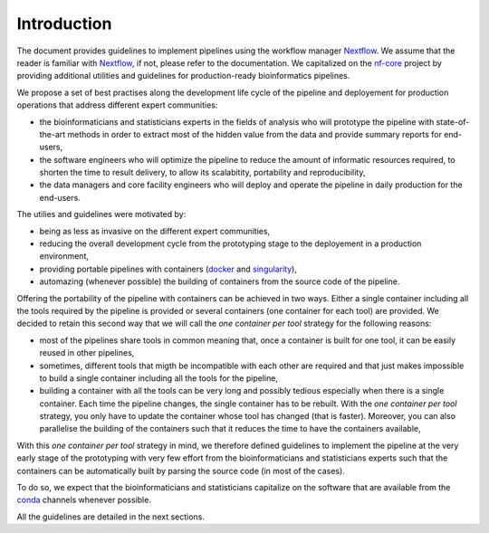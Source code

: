 .. _intro-page:

************
Introduction
************

The document provides guidelines to implement pipelines using the workflow manager `Nextflow <https://www.nextflow.io/>`_. We assume that the reader is familiar with `Nextflow <https://www.nextflow.io/>`_, if not, please refer to the documentation. We capitalized on the `nf-core <https://nf-co.re/>`_ project by providing additional utilities and guidelines for production-ready bioinformatics pipelines.

We propose a set of best practises along the development life cycle of the pipeline and deployement for production operations that address different expert communities:

* the bioinformaticians and statisticians experts in the fields of analysis who will prototype the pipeline with state-of-the-art methods in order to extract most of the hidden value from the data and provide summary reports for end-users,
* the software engineers who will optimize the pipeline to reduce the amount of informatic resources required, to shorten the time to result delivery, to allow its scalabitity, portability and reproducibility,
* the data managers and core facility engineers who will deploy and operate the pipeline in daily production for the end-users.

The utilies and guidelines were motivated by:

* being as less as invasive on the different expert communities,
* reducing the overall development cycle from the prototyping stage to the deployement in a production environment,
* providing portable pipelines with containers (`docker <https://www.docker.com>`_ and `singularity <https://sylabs.io/docs/#singularity>`_),
* automazing (whenever possible) the building of containers from the source code of the pipeline.

Offering the portability of the pipeline with containers can be achieved in two ways. Either a single container including all the tools required by the pipeline is provided or several containers (one container for each tool) are provided. We decided to retain this second way that we will call the *one container per tool* strategy   for the following reasons:

* most of the pipelines share tools in common meaning that, once a container is built for one tool, it can be easily reused in other pipelines,

* sometimes, different tools that migth be incompatible with each other are required and that just makes impossible to build a single container including all the tools for the pipeline,

* building a container with all the tools can be very long and possibly tedious especially when there is a single container. Each time the pipeline changes, the single container has to be rebuilt. With the *one container per tool* strategy, you only have to update the container whose tool has changed (that is faster). Moreover, you can also parallelise the building of the containers such that it reduces the time to have the containers available, 

With this *one container per tool* strategy in mind, we therefore defined guidelines to implement the pipeline at the very early stage of the prototyping with very few effort from the bioinformaticians and statisticians experts such that the containers can be automatically built by parsing the source code (in most of the cases).

To do so, we expect that the bioinformaticians and statisticians capitalize on the software that are available from the `conda <https://docs.conda.io>`_ channels whenever possible. 

All the guidelines are detailed in the next sections.


